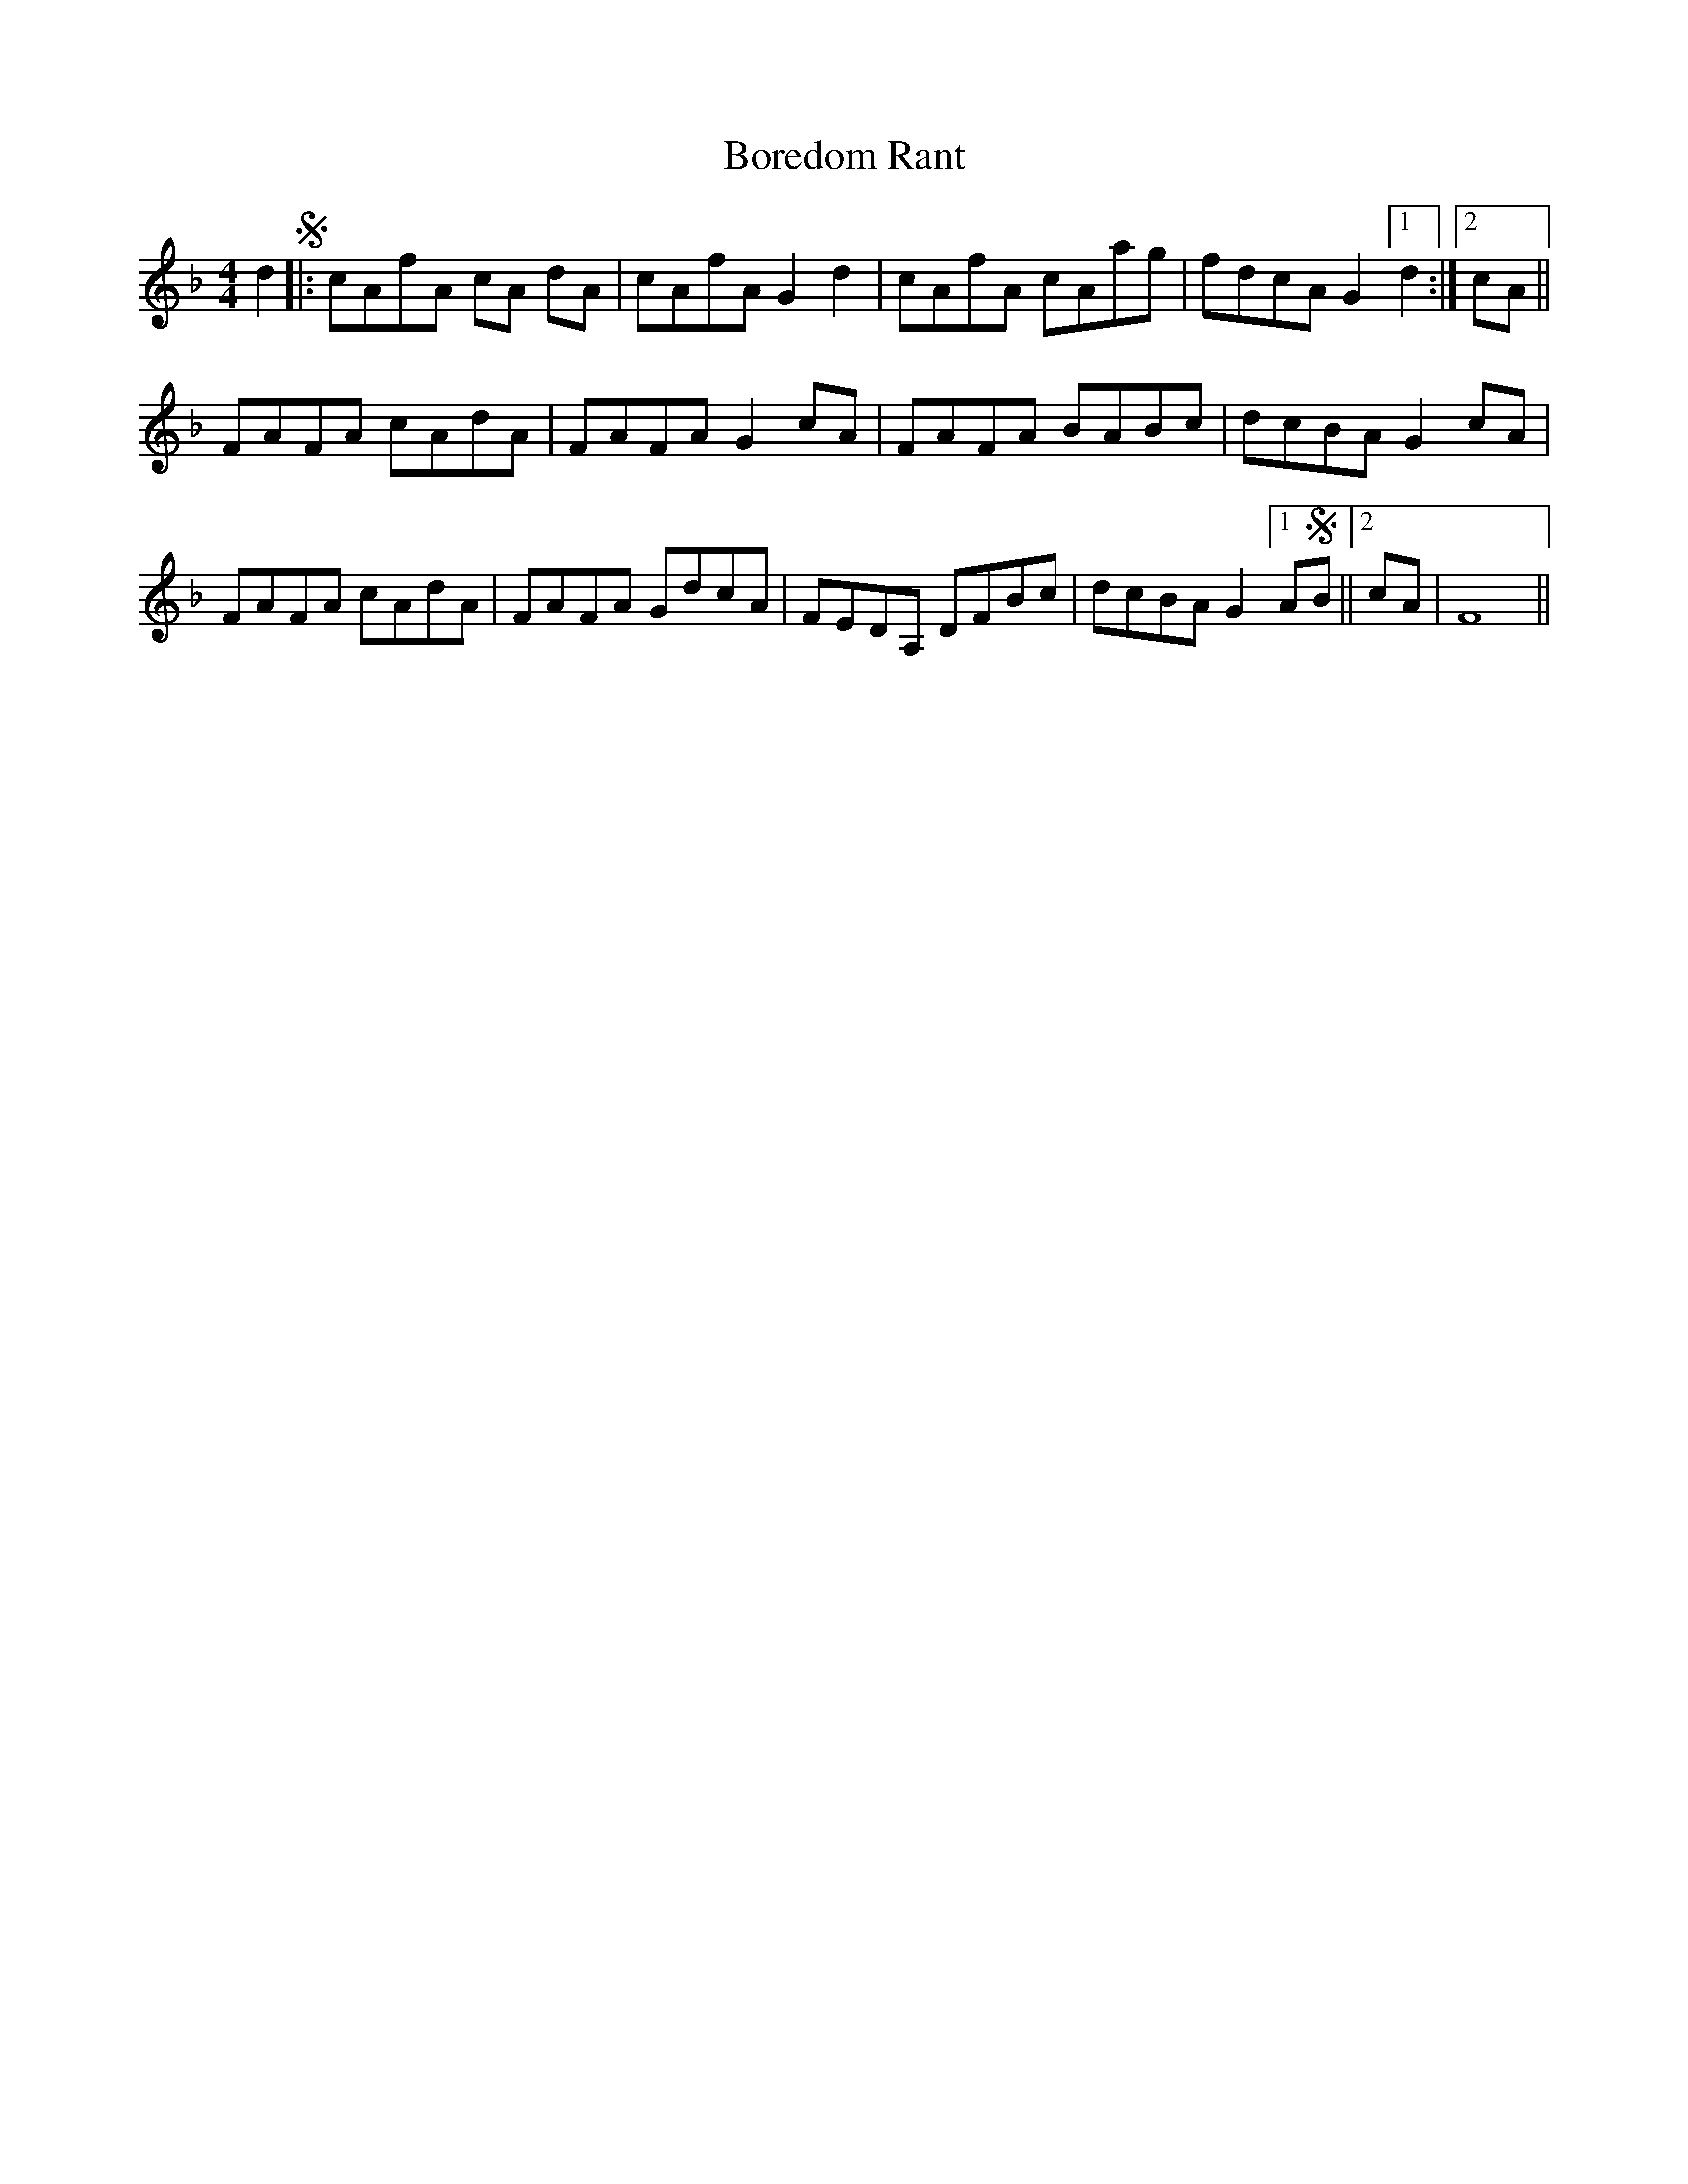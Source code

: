 X: 4529
T: Boredom Rant
R: reel
M: 4/4
K: Fmajor
d2 S|:cAfA cA dA|cAfA G2 d2|cAfA cAag|fdcA G2 [1 d2:|2 cA||
FAFA cAdA|FAFA G2cA|FAFA BABc|dcBA G2 cA|
FAFA cAdA|FAFA GdcA|FEDA, DFBc|dcBA G2 [1 ASB||2 cA|F8||

